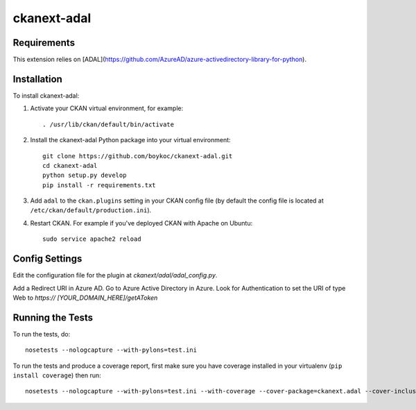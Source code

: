 =============
ckanext-adal
=============

.. Put a description of your extension here:
   What does it do? What features does it have?
   Consider including some screenshots or embedding a video!


------------
Requirements
------------

This extension relies on [ADAL](https://github.com/AzureAD/azure-activedirectory-library-for-python).


------------
Installation
------------

.. Add any additional install steps to the list below.
   For example installing any non-Python dependencies or adding any required
   config settings.

To install ckanext-adal:

1. Activate your CKAN virtual environment, for example::

     . /usr/lib/ckan/default/bin/activate

2. Install the ckanext-adal Python package into your virtual environment::

     git clone https://github.com/boykoc/ckanext-adal.git
     cd ckanext-adal
     python setup.py develop
     pip install -r requirements.txt

3. Add ``adal`` to the ``ckan.plugins`` setting in your CKAN
   config file (by default the config file is located at
   ``/etc/ckan/default/production.ini``).

4. Restart CKAN. For example if you've deployed CKAN with Apache on Ubuntu::

     sudo service apache2 reload


---------------
Config Settings
---------------

Edit the configuration file for the plugin at `ckanext/adal/adal_config.py`.

Add a Redirect URI in Azure AD. Go to Azure Active Directory in Azure. Look
for Authentication to set the URI of type Web to `https://
[YOUR_DOMAIN_HERE]/getAToken`


-----------------
Running the Tests
-----------------

To run the tests, do::

    nosetests --nologcapture --with-pylons=test.ini

To run the tests and produce a coverage report, first make sure you have
coverage installed in your virtualenv (``pip install coverage``) then run::

    nosetests --nologcapture --with-pylons=test.ini --with-coverage --cover-package=ckanext.adal --cover-inclusive --cover-erase --cover-tests


